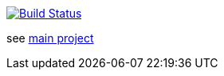 image:https://travis-ci.com/wizzk42/armv7-embedded-rust-app.svg?branch=master["Build Status", link="https://travis-ci.com/wizzk42/armv7-embedded-rust-app"]

see https://github.com/wizzk42/armv7-embedded-rust[main project]
